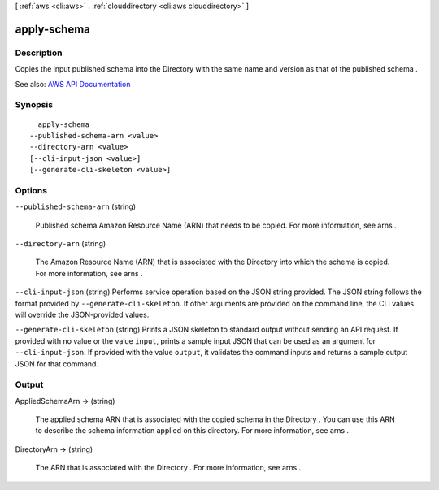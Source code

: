 [ :ref:`aws <cli:aws>` . :ref:`clouddirectory <cli:aws clouddirectory>` ]

.. _cli:aws clouddirectory apply-schema:


************
apply-schema
************



===========
Description
===========



Copies the input published schema into the  Directory with the same name and version as that of the published schema .



See also: `AWS API Documentation <https://docs.aws.amazon.com/goto/WebAPI/clouddirectory-2016-05-10/ApplySchema>`_


========
Synopsis
========

::

    apply-schema
  --published-schema-arn <value>
  --directory-arn <value>
  [--cli-input-json <value>]
  [--generate-cli-skeleton <value>]




=======
Options
=======

``--published-schema-arn`` (string)


  Published schema Amazon Resource Name (ARN) that needs to be copied. For more information, see  arns .

  

``--directory-arn`` (string)


  The Amazon Resource Name (ARN) that is associated with the  Directory into which the schema is copied. For more information, see  arns .

  

``--cli-input-json`` (string)
Performs service operation based on the JSON string provided. The JSON string follows the format provided by ``--generate-cli-skeleton``. If other arguments are provided on the command line, the CLI values will override the JSON-provided values.

``--generate-cli-skeleton`` (string)
Prints a JSON skeleton to standard output without sending an API request. If provided with no value or the value ``input``, prints a sample input JSON that can be used as an argument for ``--cli-input-json``. If provided with the value ``output``, it validates the command inputs and returns a sample output JSON for that command.



======
Output
======

AppliedSchemaArn -> (string)

  

  The applied schema ARN that is associated with the copied schema in the  Directory . You can use this ARN to describe the schema information applied on this directory. For more information, see  arns .

  

  

DirectoryArn -> (string)

  

  The ARN that is associated with the  Directory . For more information, see  arns .

  

  

